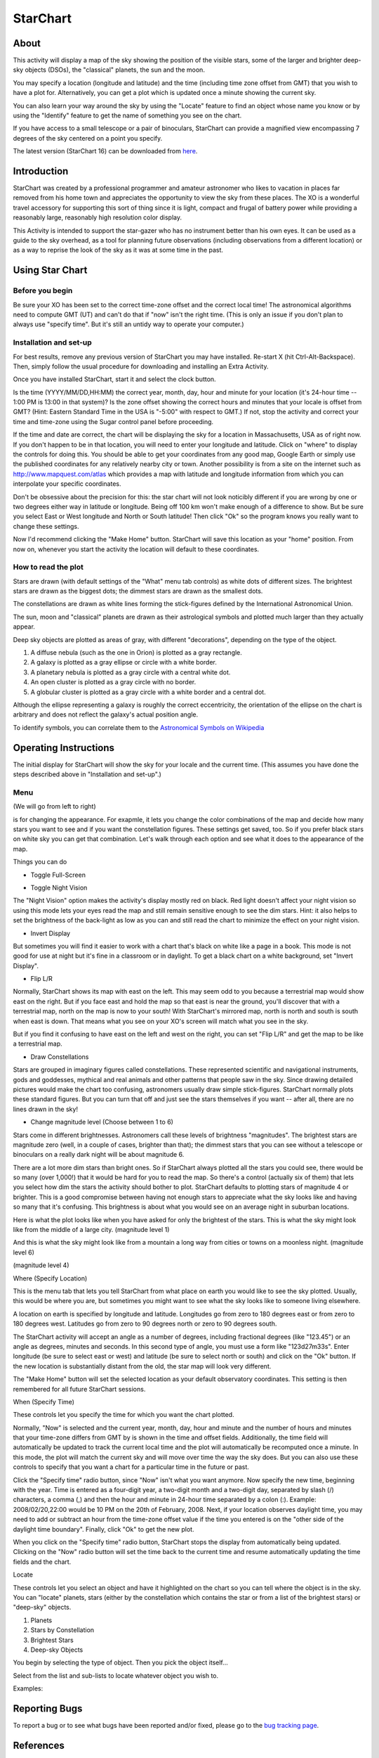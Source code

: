 =========
StarChart
=========

About
-----

|Star_ico| This activity will display a map of the sky showing the position of the visible stars, some of the larger and brighter deep-sky objects (DSOs), the "classical" planets, the sun and the moon.

.. |Star_ico| image:: ../images/starchart-ico1.png

You may specify a location (longitude and latitude) and the time (including time zone offset from GMT) that you wish to have a plot for. Alternatively, you can get a plot which is updated once a minute showing the current sky.

You can also learn your way around the sky by using the "Locate" feature to find an object whose name you know or by using the "Identify" feature to get the name of something you see on the chart.

If you have access to a small telescope or a pair of binoculars, StarChart can provide a magnified view encompassing 7 degrees of the sky centered on a point you specify. 

The latest version (StarChart 16) can be downloaded from `here <http://activities.sugarlabs.org/en-US/sugar/addon/4300>`_.


Introduction
------------

StarChart was created by a professional programmer and amateur astronomer who likes to vacation in places far removed from his home town and appreciates the opportunity to view the sky from these places. The XO is a wonderful travel accessory for supporting this sort of thing since it is light, compact and frugal of battery power while providing a reasonably large, reasonably high resolution color display.

This Activity is intended to support the star-gazer who has no instrument better than his own eyes. It can be used as a guide to the sky overhead, as a tool for planning future observations (including observations from a different location) or as a way to reprise the look of the sky as it was at some time in the past.


Using Star Chart
----------------

Before you begin
::::::::::::::::

Be sure your XO has been set to the correct time-zone offset and the correct local time! The astronomical algorithms need to compute GMT (UT) and can't do that if "now" isn't the right time. (This is only an issue if you don't plan to always use "specify time". But it's still an untidy way to operate your computer.)


Installation and set-up
:::::::::::::::::::::::

For best results, remove any previous version of StarChart you may have installed. Re-start X (hit Ctrl-Alt-Backspace). Then, simply follow the usual procedure for downloading and installing an Extra Activity.

Once you have installed StarChart, start it and select the clock button. 

.. image :: ../images/starchart-img10.png

Is the time (YYYY/MM/DD,HH:MM) the correct year, month, day, hour and minute for your location (it's 24-hour time -- 1:00 PM is 13:00 in that system)? Is the zone offset showing the correct hours and minutes that your locale is offset from GMT? (Hint: Eastern Standard Time in the USA is "-5:00" with respect to GMT.) If not, stop the activity and correct your time and time-zone using the Sugar control panel before proceeding.

If the time and date are correct, the chart will be displaying the sky for a location in Massachusetts, USA as of right now. If you don't happen to be in that location, you will need to enter your longitude and latitude. Click on "where" to display the controls for doing this. You should be able to get your coordinates from any good map, Google Earth or simply use the published coordinates for any relatively nearby city or town. Another possibility is from a site on the internet such as http://www.mapquest.com/atlas which provides a map with latitude and longitude information from which you can interpolate your specific coordinates.

Don't be obsessive about the precision for this: the star chart will not look noticibly different if you are wrong by one or two degrees either way in latitude or longitude. Being off 100 km won't make enough of a difference to show. But be sure you select East or West longitude and North or South latitude! Then click "Ok" so the program knows you really want to change these settings.

Now I'd recommend clicking the "Make Home" button. StarChart will save this location as your "home" position. From now on, whenever you start the activity the location will default to these coordinates.


How to read the plot
::::::::::::::::::::

Stars are drawn (with default settings of the "What" menu tab controls) as white dots of different sizes. The brightest stars are drawn as the biggest dots; the dimmest stars are drawn as the smallest dots.

The constellations are drawn as white lines forming the stick-figures defined by the International Astronomical Union.

The sun, moon and "classical" planets are drawn as their astrological symbols and plotted much larger than they actually appear. 

Deep sky objects are plotted as areas of gray, with different "decorations", depending on the type of the object.

1. A diffuse nebula (such as the one in Orion) is plotted as a gray rectangle.
2. A galaxy is plotted as a gray ellipse or circle with a white border.
3. A planetary nebula is plotted as a gray circle with a central white dot.
4. An open cluster is plotted as a gray circle with no border.
5. A globular cluster is plotted as a gray circle with a white border and a central dot.

Although the ellipse representing a galaxy is roughly the correct eccentricity, the orientation of the ellipse on the chart is arbitrary and does not reflect the galaxy's actual position angle.

To identify symbols, you can correlate them to the `Astronomical Symbols on Wikipedia <http://en.wikipedia.org/wiki/Astronomical_symbols>`_


Operating Instructions
----------------------

The initial display for StarChart will show the sky for your locale and the current time. (This assumes you have done the steps described above in "Installation and set-up".) 

.. image :: ../images/starchart-img1.png

Menu
::::

.. image :: ../images/starchart-img15.png

(We will go from left to right)

|eye_ico| is for changing the appearance. For exapmle, it lets you change the color combinations of the map and decide how many stars you want to see and if you want the constellation figures. These settings get saved, too. So if you prefer black stars on white sky you can get that combination. Let's walk through each option and see what it does to the appearance of the map. 


.. |eye_ico| image:: ../images/starchart-ico2.png

Things you can do

* Toggle Full-Screen

.. image :: ../images/starchart-img2.png

* Toggle Night Vision

The "Night Vision" option makes the activity's display mostly red on black. Red light doesn't affect your night vision so using this mode lets your eyes read the map and still remain sensitive enough to see the dim stars. Hint: it also helps to set the brightness of the back-light as low as you can and still read the chart to minimize the effect on your night vision. 

.. image :: ../images/starchart-img3.png

* Invert Display

But sometimes you will find it easier to work with a chart that's black on white like a page in a book. This mode is not good for use at night but it's fine in a classroom or in daylight. To get a black chart on a white background, set "Invert Display". 

.. image :: ../images/starchart-img4.png

* Flip L/R

Normally, StarChart shows its map with east on the left. This may seem odd to you because a terrestrial map would show east on the right. But if you face east and hold the map so that east is near the ground, you'll discover that with a terrestrial map, north on the map is now to your south! With StarChart's mirrored map, north is north and south is south when east is down. That means what you see on your XO's screen will match what you see in the sky.

But if you find it confusing to have east on the left and west on the right, you can set "Flip L/R" and get the map to be like a terrestrial map. 

.. image :: ../images/starchart-img5.png

* Draw Constellations

Stars are grouped in imaginary figures called constellations. These represented scientific and navigational instruments, gods and goddesses, mythical and real animals and other patterns that people saw in the sky. Since drawing detailed pictures would make the chart too confusing, astronomers usually draw simple stick-figures. StarChart normally plots these standard figures. But you can turn that off and just see the stars themselves if you want -- after all, there are no lines drawn in the sky! 

.. image :: ../images/starchart-img6.png

* Change magnitude level (Choose between 1 to 6)

Stars come in different brightnesses. Astronomers call these levels of brightness "magnitudes". The brightest stars are magnitude zero (well, in a couple of cases, brighter than that); the dimmest stars that you can see without a telescope or binoculars on a really dark night will be about magnitude 6.

There are a lot more dim stars than bright ones. So if StarChart always plotted all the stars you could see, there would be so many (over 1,000!) that it would be hard for you to read the map. So there's a control (actually six of them) that lets you select how dim the stars the activity should bother to plot. StarChart defaults to plotting stars of magnitude 4 or brighter. This is a good compromise between having not enough stars to appreciate what the sky looks like and having so many that it's confusing. This brightness is about what you would see on an average night in suburban locations.

Here is what the plot looks like when you have asked for only the brightest of the stars. This is what the sky might look like from the middle of a large city. (magnitude level 1)

.. image :: ../images/starchart-img16.png

And this is what the sky might look like from a mountain a long way from cities or towns on a moonless night. (magnitude level 6)

.. image :: ../images/starchart-img8.png

(magnitude level 4)

.. image :: ../images/starchart-img7.png


Where |pos_ico| (Specify Location)

.. |pos_ico| image:: ../images/starchart-ico3.png

This is the menu tab that lets you tell StarChart from what place on earth you would like to see the sky plotted. Usually, this would be where you are, but sometimes you might want to see what the sky looks like to someone living elsewhere. 

A location on earth is specified by longitude and latitude. Longitudes go from zero to 180 degrees east or from zero to 180 degrees west. Latitudes go from zero to 90 degrees north or zero to 90 degrees south.

The StarChart activity will accept an angle as a number of degrees, including fractional degrees (like "123.45") or an angle as degrees, minutes and seconds. In this second type of angle, you must use a form like "123d27m33s". Enter longitude (be sure to select east or west) and latitude (be sure to select north or south) and click on the "Ok" button. If the new location is substantially distant from the old, the star map will look very different.

The "Make Home" button will set the selected location as your default observatory coordinates. This setting is then remembered for all future StarChart sessions. 

.. image :: ../images/starchart-img9.png


When |time_ico| (Specify Time)

These controls let you specify the time for which you want the chart plotted. 

.. |time_ico| image:: ../images/starchart-ico4.png

Normally, "Now" is selected and the current year, month, day, hour and minute and the number of hours and minutes that your time-zone differs from GMT by is shown in the time and offset fields. Additionally, the time field will automatically be updated to track the current local time and the plot will automatically be recomputed once a minute. In this mode, the plot will match the current sky and will move over time the way the sky does. But you can also use these controls to specify that you want a chart for a particular time in the future or past.

Click the "Specify time" radio button, since "Now" isn't what you want anymore. Now specify the new time, beginning with the year. Time is entered as a four-digit year, a two-digit month and a two-digit day, separated by slash (/) characters, a comma (,) and then the hour and minute in 24-hour time separated by a colon (:). Example: 2008/02/20,22:00 would be 10 PM on the 20th of February, 2008. Next, if your location observes daylight time, you may need to add or subtract an hour from the time-zone offset value if the time you entered is on the "other side of the daylight time boundary". Finally, click "Ok" to get the new plot.

When you click on the "Specify time" radio button, StarChart stops the display from automatically being updated. Clicking on the "Now" radio button will set the time back to the current time and resume automatically updating the time fields and the chart. 

.. image :: ../images/starchart-img10.png


Locate |type_ico| 

These controls let you select an object and have it highlighted on the chart so you can tell where the object is in the sky. You can "locate" planets, stars (either by the constellation which contains the star or from a list of the brightest stars) or "deep-sky" objects. 

1. Planets
2. Stars by Constellation
3. Brightest Stars
4. Deep-sky Objects


.. |type_ico| image:: ../images/starchart-ico5.png

You begin by selecting the type of object. Then you pick the object itself...

Select from the list and sub-lists to locate whatever object you wish to.

Examples:

.. image :: ../images/starchart-img11.png

.. image :: ../images/starchart-img12.png

.. image :: ../images/starchart-img13.png

.. image :: ../images/starchart-img14.png


Reporting Bugs
--------------
To report a bug or to see what bugs have been reported and/or fixed, please go to the `bug tracking page <http://wiki.laptop.org/go/StarChart/Bug_tracking>`_. 

References
----------
`Wiki page <http://wiki.laptop.org/go/StarChart>`_

